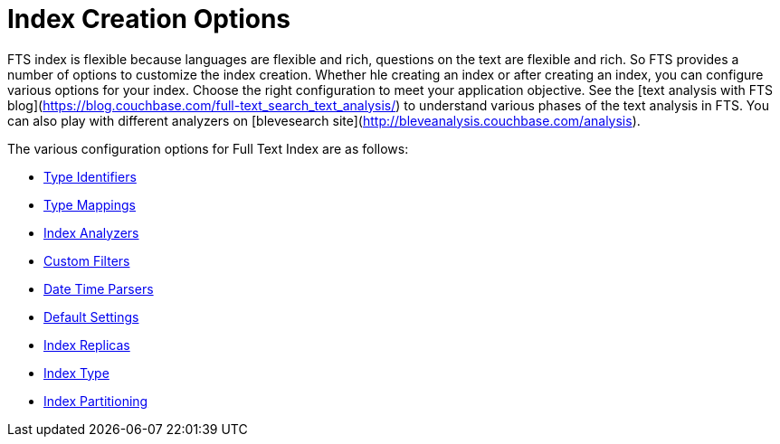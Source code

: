= Index Creation Options

FTS index is flexible because languages are flexible and rich, questions on the text are flexible and rich. So FTS provides a number of options to customize the index creation. Whether hle creating an index or after creating an index, you can configure various options for your index. Choose the right configuration to meet your application objective.  See the  [text analysis with FTS blog](https://blog.couchbase.com/full-text_search_text_analysis/) to understand various phases of the text analysis in FTS.  You can also play with different analyzers on [blevesearch site](http://bleveanalysis.couchbase.com/analysis).

The various configuration options for Full Text Index are as follows:

* xref:fts-type-identifiers.adoc[Type Identifiers]
* xref:fts-type-mappings.adoc[Type Mappings]
* xref:fts-index-analyzers.adoc[Index Analyzers]
* xref:fts-custom-filters.adoc[Custom Filters]
* xref:fts-date-time-parsers.adoc[Date Time Parsers]
* xref:fts-default-settings.adoc[Default Settings]
* xref:fts-index-replicas.adoc[Index Replicas]
* xref:fts-index-type.adoc[Index Type]
* xref:fts-index-partitions.adoc[Index Partitioning]
